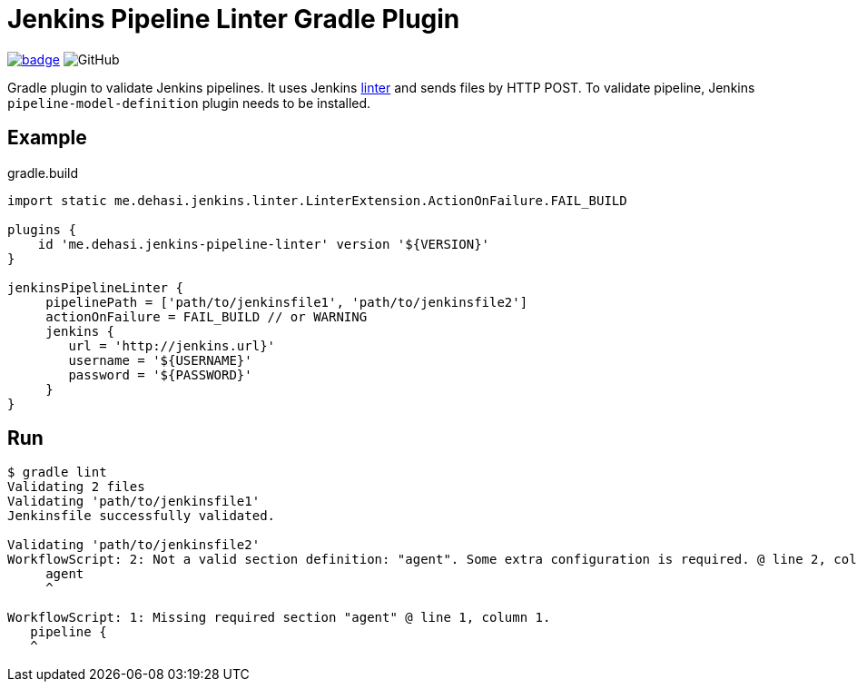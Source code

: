 = Jenkins Pipeline Linter Gradle Plugin

image:https://maven-badges.herokuapp.com/maven-central/me.dehasi/jenkins-pipeline-linter-gradle-plugin/badge.svg[link="https://maven-badges.herokuapp.com/maven-central/me.dehasi/jenkins-pipeline-linter-gradle-plugin"]
image:https://img.shields.io/github/license/dehasi/jenkins-pipeline-linter-gradle-plugin?color=blue&label=licence[GitHub]

Gradle plugin to validate Jenkins pipelines. It uses Jenkins https://www.jenkins.io/doc/book/pipeline/development/#linter[linter] and sends files by HTTP POST. To validate pipeline, Jenkins `pipeline-model-definition` plugin needs to be installed.

== Example
.gradle.build
[source, groovy]
----
import static me.dehasi.jenkins.linter.LinterExtension.ActionOnFailure.FAIL_BUILD

plugins {
    id 'me.dehasi.jenkins-pipeline-linter' version '${VERSION}'
}

jenkinsPipelineLinter {
     pipelinePath = ['path/to/jenkinsfile1', 'path/to/jenkinsfile2']
     actionOnFailure = FAIL_BUILD // or WARNING
     jenkins {
        url = 'http://jenkins.url}'
        username = '${USERNAME}'
        password = '${PASSWORD}'
     }
}
----

== Run
[source, shell script]
----
$ gradle lint
Validating 2 files
Validating 'path/to/jenkinsfile1'
Jenkinsfile successfully validated.

Validating 'path/to/jenkinsfile2'
WorkflowScript: 2: Not a valid section definition: "agent". Some extra configuration is required. @ line 2, column 3.
     agent
     ^

WorkflowScript: 1: Missing required section "agent" @ line 1, column 1.
   pipeline {
   ^
----
